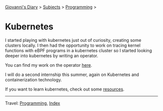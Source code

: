 #+startup: content indent

[[file:../../index.org][Giovanni's Diary]] > [[file:../../subjects.org][Subjects]] > [[file:../programming.org][Programming]] >

* Kubernetes
#+INDEX: Giovanni's Diary!Programming!Kubernetes

I started playing with kubernetes just out of curiosity, creating
some clusters locally. I then had the opportunity to work on tracing
kernel functions with eBPF programs in a kubernetes cluster so I
started looking deeper into kubernetes by writing an operator.

You can find my work on the operator [[https://github.com/San7o/hive-operator][here]].

I will do a second internship this summer, again on Kubernetes and
containerization technology.

If you want to learn kubernetes, check out some [[file:kubernetes-resources.org][resources]].

-----

Travel: [[file:../programming.org][Programming]], [[file:../../theindex.org][Index]]
